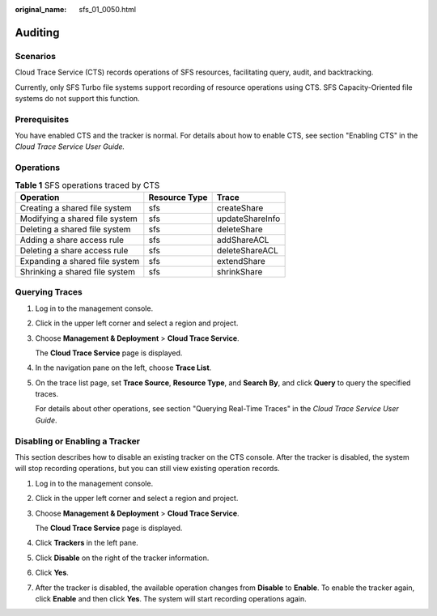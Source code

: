 :original_name: sfs_01_0050.html

.. _sfs_01_0050:

Auditing
========

Scenarios
---------

Cloud Trace Service (CTS) records operations of SFS resources, facilitating query, audit, and backtracking.

Currently, only SFS Turbo file systems support recording of resource operations using CTS. SFS Capacity-Oriented file systems do not support this function.

Prerequisites
-------------

You have enabled CTS and the tracker is normal. For details about how to enable CTS, see section "Enabling CTS" in the *Cloud Trace Service User Guide.*

Operations
----------

.. table:: **Table 1** SFS operations traced by CTS

   ============================== ============= ===============
   Operation                      Resource Type Trace
   ============================== ============= ===============
   Creating a shared file system  sfs           createShare
   Modifying a shared file system sfs           updateShareInfo
   Deleting a shared file system  sfs           deleteShare
   Adding a share access rule     sfs           addShareACL
   Deleting a share access rule   sfs           deleteShareACL
   Expanding a shared file system sfs           extendShare
   Shrinking a shared file system sfs           shrinkShare
   ============================== ============= ===============

Querying Traces
---------------

#. Log in to the management console.

#. Click |image1| in the upper left corner and select a region and project.

#. Choose **Management & Deployment** > **Cloud Trace Service**.

   The **Cloud Trace Service** page is displayed.

#. In the navigation pane on the left, choose **Trace List**.

#. On the trace list page, set **Trace Source**, **Resource Type**, and **Search By**, and click **Query** to query the specified traces.

   For details about other operations, see section "Querying Real-Time Traces" in the *Cloud Trace Service User Guide*.

Disabling or Enabling a Tracker
-------------------------------

This section describes how to disable an existing tracker on the CTS console. After the tracker is disabled, the system will stop recording operations, but you can still view existing operation records.

#. Log in to the management console.

#. Click |image2| in the upper left corner and select a region and project.

#. Choose **Management & Deployment** > **Cloud Trace Service**.

   The **Cloud Trace Service** page is displayed.

#. Click **Trackers** in the left pane.

#. Click **Disable** on the right of the tracker information.

#. Click **Yes**.

#. After the tracker is disabled, the available operation changes from **Disable** to **Enable**. To enable the tracker again, click **Enable** and then click **Yes**. The system will start recording operations again.

.. |image1| image:: /_static/images/en-us_image_0113383875.jpg
.. |image2| image:: /_static/images/en-us_image_0113383875.jpg

